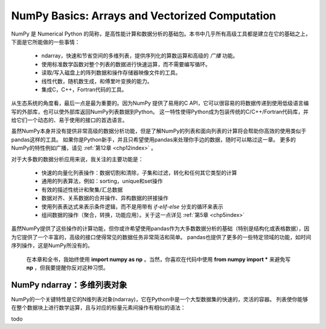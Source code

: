 .. _chp4index:

===================================================
NumPy Basics: Arrays and Vectorized Computation
===================================================

NumPy 是 Numerical Python 的简称，是高性能计算和数据分析的基础包。本书中几乎所有高级工具都是建立在它的基础之上，下面是它所能做的一些事情：

 - ndarray，快速和节省空间的多维列表，提供序列化的算数运算和高级的 *广播* 功能。
 - 使用标准数学函数对整个列表的数据进行快速运算，而不需要编写循环。
 - 读取/写入磁盘上的阵列数据和操作存储器映像文件的工具。
 - 线性代数，随机数生成，和傅里叶变换的能力。
 - 集成C，C++，Fortran代码的工具。

从生态系统的角度看，最后一点是最为重要的。因为NumPy 提供了易用的C API，它可以很容易的将数据传递到使用低级语言编写的外部库，也可以使外部库返回NumPy列表数据到Python。
这一特性使得Python成为包装传统的C/C++/Fortran代码库，并给它们一个动态的、易于使用的接口的首选语言。


虽然NumPy本身并没有提供非常高级的数据分析功能，但是了解NumPy的列表和面向列表的计算将会帮助你高效的使用类似于pandas这样的工具。
如果你是Python新手，并且只希望使用pandas来处理你手边的数据，随时可以略过这一章。
更多的NumPy的特性例如广播，请见 :ref:`第12章 <chp12index>` 。

对于大多数的数据分析应用来说，我关注的主要功能是： 
 
 - 快速的向量化列表操作：数据切割和清除，子集和过滤，转化和任何其它类型的计算
 - 通用的列表算法，例如：sorting，unique和set操作
 - 有效的描述性统计和聚集/汇总数据
 - 数据对齐、关系数据的合并操作、异构数据的拼接操作
 - 使用列表表达式来表示条件逻辑，而不是用带有 `if-elif-else` 分支的循环来表示
 - 组间数据的操作（聚合，转换，功能应用）。关于这一点详见 :ref:`第5章 <chp5index>` 



 
虽然NumPy提供了这些操作的计算功能，但你或许希望使用pandas作为大多数数据分析的基础（特别是结构化或表格数据），因为它提供了一个丰富的，高级的接口使得常见的数据任务非常简洁和简单。
pandas也提供了更多的一些特定领域的功能，如时间序列操作，这是NumPy所没有的。

 
 .. image:: _static/pda1.png
   :width: 100
   :height: 100

 在本章和全书，我始终使用 **import numpy as np** 。当然，你喜欢在代码中使用 **from numpy import \*** 来避免写 **np** ，但我要提醒你反对这种习惯。


NumPy ndarray：多维列表对象
==================================


NumPy的一个关键特性是它的N维列表对象(ndarray)，它在Python中是一个大型数据集的快速的，灵活的容器。
列表使你能够在整个数据块上进行数学运算，且与对应的标量元素间操作有相似的语法： ::

todo
    
